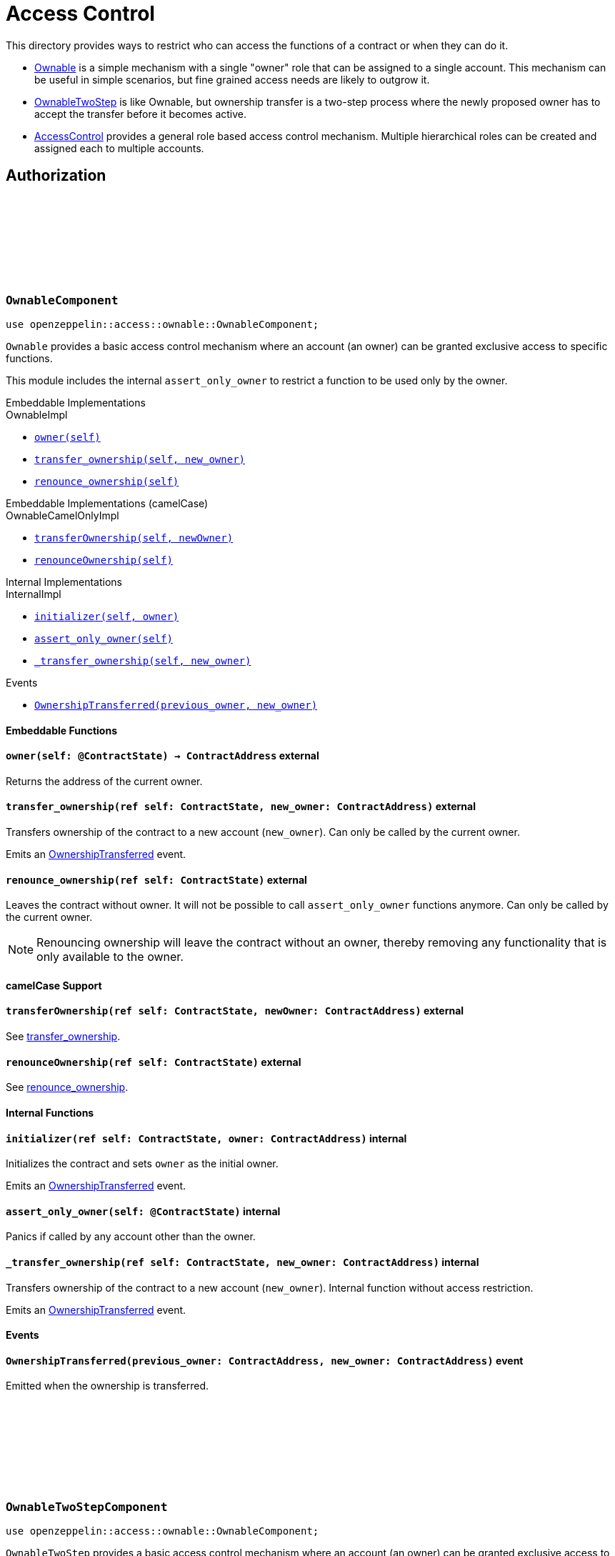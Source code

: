 :github-icon: pass:[<svg class="icon"><use href="#github-icon"/></svg>]
:AccessControl: xref:AccessControlComponent[AccessControl]
:Ownable: xref:OwnableComponent[Ownable]
:OwnableTwoStep: xref:OwnableTwoStepComponent[OwnableTwoStep]
:src5: https://github.com/starknet-io/SNIPs/blob/main/SNIPS/snip-5.md[SRC5]
:inner-src5: xref:api/introspection.adoc#ISRC5[SRC5 ID]
:_set_role_admin: xref:#AccessControlComponent-_set_role_admin[_set_role_admin]

= Access Control

This directory provides ways to restrict who can access the functions of a contract or when they can do it.

- {Ownable} is a simple mechanism with a single "owner" role that can be assigned to a single account.
This mechanism can be useful in simple scenarios, but fine grained access needs are likely to outgrow it.
- {OwnableTwoStep} is like Ownable, but ownership transfer is a two-step process where the newly proposed
owner has to accept the transfer before it becomes active.
- {AccessControl} provides a general role based access control mechanism. Multiple hierarchical roles can be created and
assigned each to multiple accounts.

== Authorization

[.contract]
[[OwnableComponent]]
=== `++OwnableComponent++` link:https://github.com/OpenZeppelin/cairo-contracts/blob/release-v0.8.0/src/access/ownable/ownable.cairo[{github-icon},role=heading-link]

```javascript
use openzeppelin::access::ownable::OwnableComponent;
```

`Ownable` provides a basic access control mechanism where an account
 (an owner) can be granted exclusive access to specific functions.

This module includes the internal `assert_only_owner` to restrict a function to be used only by the owner.

[.contract-index]
.Embeddable Implementations
--
.OwnableImpl

* xref:OwnableComponent-owner[`++owner(self)++`]
* xref:OwnableComponent-transfer_ownership[`++transfer_ownership(self, new_owner)++`]
* xref:OwnableComponent-renounce_ownership[`++renounce_ownership(self)++`]
--

[.contract-index]
.Embeddable Implementations (camelCase)
--
.OwnableCamelOnlyImpl

* xref:OwnableComponent-transferOwnership[`++transferOwnership(self, newOwner)++`]
* xref:OwnableComponent-renounceOwnership[`++renounceOwnership(self)++`]
--

[.contract-index]
.Internal Implementations
--
.InternalImpl

* xref:OwnableComponent-initializer[`++initializer(self, owner)++`]
* xref:OwnableComponent-assert_only_owner[`++assert_only_owner(self)++`]
* xref:OwnableComponent-_transfer_ownership[`++_transfer_ownership(self, new_owner)++`]
--

[.contract-index]
.Events
--
* xref:OwnableComponent-OwnershipTransferred[`++OwnershipTransferred(previous_owner, new_owner)++`]
--

[#OwnableComponent-Embeddable-Functions]
==== Embeddable Functions

[.contract-item]
[[OwnableComponent-owner]]
==== `[.contract-item-name]#++owner++#++(self: @ContractState) → ContractAddress++` [.item-kind]#external#

Returns the address of the current owner.

[.contract-item]
[[OwnableComponent-transfer_ownership]]
==== `[.contract-item-name]#++transfer_ownership++#++(ref self: ContractState, new_owner: ContractAddress)++` [.item-kind]#external#

Transfers ownership of the contract to a new account (`new_owner`).
Can only be called by the current owner.

Emits an xref:OwnableComponent-OwnershipTransferred[OwnershipTransferred] event.

[.contract-item]
[[OwnableComponent-renounce_ownership]]
==== `[.contract-item-name]#++renounce_ownership++#++(ref self: ContractState)++` [.item-kind]#external#

Leaves the contract without owner. It will not be possible to call
`assert_only_owner` functions anymore. Can only be called by the current owner.

NOTE: Renouncing ownership will leave the contract without an owner,
thereby removing any functionality that is only available to the owner.

[#OwnableComponent-camelCase-Support]
==== camelCase Support

[.contract-item]
[[OwnableComponent-transferOwnership]]
==== `[.contract-item-name]#++transferOwnership++#++(ref self: ContractState, newOwner: ContractAddress)++` [.item-kind]#external#

See xref:OwnableComponent-transfer_ownership[transfer_ownership].

[.contract-item]
[[OwnableComponent-renounceOwnership]]
==== `[.contract-item-name]#++renounceOwnership++#++(ref self: ContractState)++` [.item-kind]#external#

See xref:OwnableComponent-renounce_ownership[renounce_ownership].

[#OwnableComponent-Internal-Functions]
==== Internal Functions

[.contract-item]
[[OwnableComponent-initializer]]
==== `[.contract-item-name]#++initializer++#++(ref self: ContractState, owner: ContractAddress)++` [.item-kind]#internal#

Initializes the contract and sets `owner` as the initial owner.

Emits an xref:OwnableComponent-OwnershipTransferred[OwnershipTransferred] event.

[.contract-item]
[[OwnableComponent-assert_only_owner]]
==== `[.contract-item-name]#++assert_only_owner++#++(self: @ContractState)++` [.item-kind]#internal#

Panics if called by any account other than the owner.

[.contract-item]
[[OwnableComponent-_transfer_ownership]]
==== `[.contract-item-name]#++_transfer_ownership++#++(ref self: ContractState, new_owner: ContractAddress)++` [.item-kind]#internal#

Transfers ownership of the contract to a new account (`new_owner`).
Internal function without access restriction.

Emits an xref:OwnableComponent-OwnershipTransferred[OwnershipTransferred] event.

[#OwnableComponent-Events]
==== Events

[.contract-item]
[[OwnableComponent-OwnershipTransferred]]
==== `[.contract-item-name]#++OwnershipTransferred++#++(previous_owner: ContractAddress, new_owner: ContractAddress)++` [.item-kind]#event#

Emitted when the ownership is transferred.

[.contract]
[[OwnableTwoStepComponent]]
=== `++OwnableTwoStepComponent++` link:https://github.com/OpenZeppelin/cairo-contracts/blob/release-v0.8.0-beta.0/src/access/ownable/ownable.cairo[{github-icon},role=heading-link]

```javascript
use openzeppelin::access::ownable::OwnableComponent;
```

`OwnableTwoStep` provides a basic access control mechanism where an account
 (an owner) can be granted exclusive access to specific functions. Ownership can be
 transferred to a new address in a two-step process, as opposed to {Ownable}, where
 the transfer is immediate.

This module includes the internal `assert_only_owner` to restrict a function to be used only by the owner.

[.contract-index]
.Embeddable Implementations
--
.OwnableTwoStepImpl

* xref:OwnableTwoStepComponent-owner[`++owner(self)++`]
* xref:OwnableTwoStepComponent-pending_owner[`++pending_owner(self)++`]
* xref:OwnableTwoStepComponent-accept_ownership[`++accept_ownership(self)++`]
* xref:OwnableTwoStepComponent-transfer_ownership[`++transfer_ownership(self, new_owner)++`]
* xref:OwnableTwoStepComponent-renounce_ownership[`++renounce_ownership(self)++`]
--

[.contract-index]
.Embeddable Implementations (camelCase)
--
.OwnableTwoStepCamelOnlyImpl

* xref:OwnableTwoStepComponent-pendingOwner[`++pendingOwner(self)++`]
* xref:OwnableTwoStepComponent-acceptOwnership[`++acceptOwnership(self)++`]
* xref:OwnableTwoStepComponent-transferOwnership[`++transferOwnership(self, newOwner)++`]
* xref:OwnableTwoStepComponent-renounceOwnership[`++renounceOwnership(self)++`]
--

[.contract-index]
.Internal Implementations
--
.InternalImpl

* xref:OwnableTwoStepComponent-initializer[`++initializer(self, owner)++`]
* xref:OwnableTwoStepComponent-assert_only_owner[`++assert_only_owner(self)++`]
* xref:OwnableTwoStepComponent-_accept_ownership[`++_accept_ownership(self)++`]
* xref:OwnableTwoStepComponent-_propose_owner[`++_propose_owner(self, new_owner)++`]
* xref:OwnableTwoStepComponent-_transfer_ownership[`++_transfer_ownership(self, new_owner)++`]
--

[.contract-index]
.Events
--
* xref:OwnableTwoStepComponent-OwnershipTransferStarted[`++OwnershipTransferStarted(previous_owner, new_owner)++`]
* xref:OwnableTwoStepComponent-OwnershipTransferred[`++OwnershipTransferred(previous_owner, new_owner)++`]
--

[#OwnableTwoStepComponent-Embeddable-Functions]
==== Embeddable Functions

[.contract-item]
[[OwnableTwoStepComponent-owner]]
==== `[.contract-item-name]#++owner++#++(self: @ContractState) → ContractAddress++` [.item-kind]#external#

Returns the address of the current owner.

[.contract-item]
[[OwnableTwoStepComponent-pending_owner]]
==== `[.contract-item-name]#++pending_owner++#++(self: @ContractState) → ContractAddress++` [.item-kind]#external#

Returns the address of the pending owner.

[.contract-item]
[[OwnableTwoStepComponent-accept_ownership]]
==== `[.contract-item-name]#++accept_ownership++#++(ref self: ContractState)++` [.item-kind]#external#

Transfers ownership of the contract to the pending owner.
Can only be called by the pending owner.
Resets pending owner to zero address.

Emits an xref:OwnableTwoStepComponent-OwnershipTransferred[OwnershipTransferred] event.

[.contract-item]
[[OwnableTwoStepComponent-transfer_ownership]]
==== `[.contract-item-name]#++transfer_ownership++#++(ref self: ContractState, new_owner: ContractAddress)++` [.item-kind]#external#

Sets pending owner to a new account (`new_owner`).
Can only be called by the current owner.

Emits an xref:OwnableTwoStepComponent-OwnershipTransferStarted[OwnershipTransferStarted] event.

[.contract-item]
[[OwnableTwoStepComponent-renounce_ownership]]
==== `[.contract-item-name]#++renounce_ownership++#++(ref self: ContractState)++` [.item-kind]#external#

Leaves the contract without owner. It will not be possible to call
`assert_only_owner` functions anymore. Can only be called by the current owner.

NOTE: Renouncing ownership will leave the contract without an owner,
thereby removing any functionality that is only available to the owner.

[#OwnableTwoStepComponent-camelCase-Support]
==== camelCase Support

[.contract-item]
[[OwnableTwoStepComponent-acceptOwnership]]
==== `[.contract-item-name]#++pendingOwner++#++(self: @ContractState)++` [.item-kind]#external#

See xref:OwnableTwoStepComponent-pending_owner[pending_owner].

[.contract-item]
[[OwnableTwoStepComponent-acceptOwnership]]
==== `[.contract-item-name]#++acceptOwnership++#++(ref self: ContractState)++` [.item-kind]#external#

See xref:OwnableTwoStepComponent-accept_ownership[accept_ownership].

[.contract-item]
[[OwnableTwoStepComponent-transferOwnership]]
==== `[.contract-item-name]#++transferOwnership++#++(ref self: ContractState, newOwner: ContractAddress)++` [.item-kind]#external#

See xref:OwnableTwoStepComponent-transfer_ownership[transfer_ownership].

[.contract-item]
[[OwnableTwoStepComponent-renounceOwnership]]
==== `[.contract-item-name]#++renounceOwnership++#++(ref self: ContractState)++` [.item-kind]#external#

See xref:OwnableTwoStepComponent-renounce_ownership[renounce_ownership].

[#Ownable-Internal-Functions]
==== Internal Functions

[.contract-item]
[[OwnableTwoStepComponent-initializer]]
==== `[.contract-item-name]#++initializer++#++(ref self: ContractState, owner: ContractAddress)++` [.item-kind]#internal#

Initializes the contract and sets `owner` as the initial owner.

Emits an xref:OwnableTwoStep-OwnershipTransferred[OwnershipTransferred] event.

[.contract-item]
[[OwnableTwoStepComponent-assert_only_owner]]
==== `[.contract-item-name]#++assert_only_owner++#++(self: @ContractState)++` [.item-kind]#internal#

Panics if called by any account other than the owner.

[.contract-item]
[[OwnableTwoStepComponent-_accept_ownership]]
==== `[.contract-item-name]#++_accept_ownership++#++(ref self: ContractState)++` [.item-kind]#internal#

Transfers ownership of the contract to the pending owner.
Sets the pending owner to zero address.
Internal function without access restriction.

Emits an xref:OwnableTwoStep-OwnershipTransferred[OwnershipTransferred] event.

[.contract-item]
[[OwnableTwoStepComponent-_propose_owner]]
==== `[.contract-item-name]#++_propose_owner++#++(ref self: ContractState, new_owner: ContractAddress)++` [.item-kind]#internal#

Sets pending owner to a new account (`new_owner`).
Internal function without access restriction.

Emits an xref:OwnableTwoStepComponent-OwnershipTransferStarted[OwnershipTransferStarted] event.

[.contract-item]
[[OwnableTwoStepComponent-_transfer_ownership]]
==== `[.contract-item-name]#++_transfer_ownership++#++(ref self: ContractState, new_owner: ContractAddress)++` [.item-kind]#internal#

Transfers ownership of the contract to a new account (`new_owner`).
Internal function without access restriction.

Emits an xref:OwnableTwoStepComponent-OwnershipTransferred[OwnershipTransferred] event.

[#OwnableTwoStep-Events]
==== Events

[.contract-item]
[[OwnableTwoStepComponent-OwnershipTransferStarted]]
==== `[.contract-item-name]#++OwnershipTransferStarted++#++(previous_owner: ContractAddress, new_owner: ContractAddress)++` [.item-kind]#event#

Emitted when the pending owner is updated.

[.contract-item]
[[OwnableTwoStepComponent-OwnershipTransferred]]
==== `[.contract-item-name]#++OwnershipTransferred++#++(previous_owner: ContractAddress, new_owner: ContractAddress)++` [.item-kind]#event#

Emitted when the ownership is transferred.

[.contract]
[[IAccessControl]]
=== `++IAccessControl++` link:https://github.com/OpenZeppelin/cairo-contracts/blob/release-v0.8.0/src/access/accesscontrol/interface.cairo[{github-icon},role=heading-link]

:grant_role: xref:#IAccessControl-grant_role[grant_role]
:revoke_role: xref:#IAccessControl-revoke_role[revoke_role]
:RoleGranted: xref:#IAccessControl-RoleGranted[RoleGranted]
:RoleRevoked: xref:#IAccessControl-RoleRevoked[RoleRevoked]
:RoleAdminChanged: xref:#IAccessControl-RoleAdminChanged[RoleAdminChanged]

```javascript
use openzeppelin::access::accesscontrol::interface::IAccessControl;
```

External interface of AccessControl.

[.contract-index]
.{inner-src5}
--
0x23700be02858dbe2ac4dc9c9f66d0b6b0ed81ec7f970ca6844500a56ff61751
--

[.contract-index]
.Functions
--
* xref:IAccessControl-has_role[`++has_role(role, account)++`]
* xref:IAccessControl-get_role_admin[`++get_role_admin(role)++`]
* xref:IAccessControl-grant_role[`++grant_role(role, account)++`]
* xref:IAccessControl-revoke_role[`++revoke_role(role, account)++`]
* xref:IAccessControl-renounce_role[`++renounce_role(role, account)++`]
--

[.contract-index]
.Events
--
* xref:IAccessControl-RoleAdminChanged[`++RoleAdminChanged(role, previous_admin_role, new_admin_role)++`]
* xref:IAccessControl-RoleGranted[`++RoleGranted(role, account, sender)++`]
* xref:IAccessControl-RoleRevoked[`++RoleRevoked(role, account, sender)++`]

--

[#IAccessControl-Functions]
==== Functions

[.contract-item]
[[IAccessControl-has_role]]
==== `[.contract-item-name]#++has_role++#++(role: felt252, account: ContractAddress) → bool++` [.item-kind]#external#

Returns `true` if `account` has been granted `role`.

[.contract-item]
[[IAccessControl-get_role_admin]]
==== `[.contract-item-name]#++get_role_admin++#++(role: felt252) → felt252++` [.item-kind]#external#

Returns the admin role that controls `role`. See {grant_role} and
{revoke_role}.

To change a role's admin, use {_set_role_admin}.

[.contract-item]
[[IAccessControl-grant_role]]
==== `[.contract-item-name]#++grant_role++#++(role: felt252, account: ContractAddress)++` [.item-kind]#external#

Grants `role` to `account`.

If `account` had not been already granted `role`, emits a {RoleGranted}
event.

Requirements:

- the caller must have ``role``'s admin role.

[.contract-item]
[[IAccessControl-revoke_role]]
==== `[.contract-item-name]#++revoke_role++#++(role: felt252, account: ContractAddress)++` [.item-kind]#external#

Revokes `role` from `account`.

If `account` had been granted `role`, emits a {RoleRevoked} event.

Requirements:

- the caller must have ``role``'s admin role.

[.contract-item]
[[IAccessControl-renounce_role]]
==== `[.contract-item-name]#++renounce_role++#++(role: felt252, account: ContractAddress)++` [.item-kind]#external#

Revokes `role` from the calling account.

Roles are often managed via {grant_role} and {revoke_role}. This function's
purpose is to provide a mechanism for accounts to lose their privileges
if they are compromised (such as when a trusted device is misplaced).

If the calling account had been granted `role`, emits a {RoleRevoked}
event.

Requirements:

- the caller must be `account`.

[#IAccessControl-Events]
==== Events

[.contract-item]
[[IAccessControl-RoleAdminChanged]]
==== `[.contract-item-name]#++RoleAdminChanged++#++(role: felt252, previous_admin_role: ContractAddress, new_admin_role: ContractAddress)++` [.item-kind]#event#

Emitted when `new_admin_role` is set as ``role``'s admin role, replacing `previous_admin_role`

`DEFAULT_ADMIN_ROLE` is the starting admin for all roles, despite
{RoleAdminChanged} not being emitted signaling this.

[.contract-item]
[[IAccessControl-RoleGranted]]
==== `[.contract-item-name]#++RoleGranted++#++(role: felt252, account: ContractAddress, sender: ContractAddress)++` [.item-kind]#event#

Emitted when `account` is granted `role`.

`sender` is the account that originated the contract call, an admin role
bearer.

[.contract-item]
[[IAccessControl-RoleRevoked]]
==== `[.contract-item-name]#++RoleRevoked++#++(role: felt252, account: ContractAddress, sender: ContractAddress)++` [.item-kind]#event#

Emitted when `account` is revoked `role`.

`sender` is the account that originated the contract call:

- if using `revoke_role`, it is the admin role bearer.
- if using `renounce_role`, it is the role bearer (i.e. `account`).

[.contract]
[[AccessControlComponent]]
=== `++AccessControlComponent++` link:https://github.com/OpenZeppelin/cairo-contracts/blob/release-v0.8.0/src/access/accesscontrol/accesscontrol.cairo[{github-icon},role=heading-link]

:assert_only_role: xref:#AccessControlComponent-assert_only_role
:grant_role: xref:#AccessControlComponent-grant_role[grant_role]
:revoke_role: xref:#AccessControlComponent-revoke_role[revoke_role]

```javascript
use openzeppelin::access::accesscontrol::AccessControlComponent;
```

Component that allows contracts to implement role-based access control mechanisms.
Roles are referred to by their `felt252` identifier:

```javascript
const MY_ROLE: felt252 = selector!("MY_ROLE");
```

Roles can be used to represent a set of permissions. To restrict access to a
function call, use {assert_only_role}[`assert_only_role`]:

```javascript
(...)

#[external(v0)]
fn foo(ref self: ContractState) {
    self.accesscontrol.assert_only_role(MY_ROLE);

    // Do something
}
```

Roles can be granted and revoked dynamically via the {grant_role} and
{revoke_role} functions. Each role has an associated admin role, and only
accounts that have a role's admin role can call {grant_role} and {revoke_role}.

By default, the admin role for all roles is `DEFAULT_ADMIN_ROLE`, which means
that only accounts with this role will be able to grant or revoke other
roles. More complex role relationships can be created by using
{_set_role_admin}.

WARNING: The `DEFAULT_ADMIN_ROLE` is also its own admin: it has permission to
grant and revoke this role. Extra precautions should be taken to secure
accounts that have been granted it.

[.contract-index]
.Embeddable Implementations
--
.AccessControlImpl

* xref:#AccessControlComponent-has_role[`++has_role(self, role, account)++`]
* xref:#AccessControlComponent-get_role_admin[`++get_role_admin(self, role)++`]
* xref:#AccessControlComponent-grant_role[`++grant_role(self, role, account)++`]
* xref:#AccessControlComponent-revoke_role[`++revoke_role(self, role, account)++`]
* xref:#AccessControlComponent-renounce_role[`++renounce_role(self, role, account)++`]

.SRC5Impl
* xref:#AccessControlComponent-supports_interface[`++supports_interface(self, interface_id: felt252)++`]
--

[.contract-index]
.Embeddable Implementations (camelCase)
--
.AccessControlCamelImpl

* xref:#AccessControlComponent-hasRole[`++hasRole(self, role, account)++`]
* xref:#AccessControlComponent-getRoleAdmin[`++getRoleAdmin(self, role)++`]
* xref:#AccessControlComponent-grantRole[`++grantRole(self, role, account)++`]
* xref:#AccessControlComponent-revokeRole[`++revokeRole(self, role, account)++`]
* xref:#AccessControlComponent-renounceRole[`++renounceRole(self, role, account)++`]
--

[.contract-index]
.Internal Implementations
--
.InternalImpl

* xref:#AccessControlComponent-initializer[`++initializer(self)++`]
* xref:#AccessControlComponent-assert_only_role[`++assert_only_role(self, role)++`]
* xref:#AccessControlComponent-_set_role_admin[`++_set_role_admin(self, role, admin_role)++`]
* xref:#AccessControlComponent-_grant_role[`++_grant_role(self, role, account)++`]
* xref:#AccessControlComponent-_revoke_role[`++_revoke_role(self, role, account)++`]
--

[.contract-index]
.Events
--
.IAccessControl
* xref:#AccessControlComponent-RoleAdminChanged[`++RoleAdminChanged(role, previous_admin_role, new_admin_role)++`]
* xref:#AccessControlComponent-RoleGranted[`++RoleGranted(role, account, sender)++`]
* xref:#AccessControlComponent-RoleRevoked[`++RoleRevoked(role, account, sender)++`]
--

[#AccessControlComponent-Embeddable-Functions]
==== Embeddable Functions

[.contract-item]
[[AccessControlComponent-has_role]]
==== `[.contract-item-name]#++has_role++#++(self: @ContractState, role: felt252, account: ContractAddress) → bool++` [.item-kind]#external#

Returns `true` if `account` has been granted `role`.

[.contract-item]
[[AccessControlComponent-get_role_admin]]
==== `[.contract-item-name]#++get_role_admin++#++(self: @ContractState, role: felt252) → felt252++` [.item-kind]#external#

Returns the admin role that controls `role`. See {grant_role} and
{revoke_role}.

To change a role's admin, use {_set_role_admin}.

[.contract-item]
[[AccessControlComponent-grant_role]]
==== `[.contract-item-name]#++grant_role++#++(ref self: ContractState, role: felt252, account: ContractAddress)++` [.item-kind]#external#

Grants `role` to `account`.

If `account` had not been already granted `role`, emits a {RoleGranted}
event.

Requirements:

- the caller must have ``role``'s admin role.

May emit a {RoleGranted} event.

[.contract-item]
[[AccessControlComponent-revoke_role]]
==== `[.contract-item-name]#++revoke_role++#++(ref self: ContractState, role: felt252, account: ContractAddress)++` [.item-kind]#external#

Revokes `role` from `account`.

If `account` had been granted `role`, emits a {RoleRevoked} event.

Requirements:

- the caller must have ``role``'s admin role.

May emit a {RoleRevoked} event.

[.contract-item]
[[AccessControlComponent-renounce_role]]
==== `[.contract-item-name]#++renounce_role++#++(ref self: ContractState, role: felt252, account: ContractAddress)++` [.item-kind]#external#

Revokes `role` from the calling account.

Roles are often managed via {grant_role} and {revoke_role}. This function's
purpose is to provide a mechanism for accounts to lose their privileges
if they are compromised (such as when a trusted device is misplaced).

If the calling account had been revoked `role`, emits a {RoleRevoked}
event.

Requirements:

- the caller must be `account`.

May emit a {RoleRevoked} event.

[.contract-item]
[[AccessControlComponent-supports_interface]]
==== `[.contract-item-name]#++supports_interface++#++(self: @ContractState, interface_id: felt252) → bool++` [.item-kind]#external#

See xref:api/introspection.adoc#ISRC5-supports_interface[ISRC5::supports_interface].

[#AccessControlComponent-camelCase-Support]
==== camelCase Support

[.contract-item]
[[AccessControlComponent-hasRole]]
==== `[.contract-item-name]#++hasRole++#++(self: @ContractState, role: felt252, account: ContractAddress) → bool++` [.item-kind]#external#

See xref:AccessControlComponent-has_role[has_role].

[.contract-item]
[[AccessControlComponent-getRoleAdmin]]
==== `[.contract-item-name]#++getRoleAdmin++#++(self: @ContractState, role: felt252) → felt252++` [.item-kind]#external#

See xref:AccessControlComponent-get_role_admin[get_role_admin].

[.contract-item]
[[AccessControlComponent-grantRole]]
==== `[.contract-item-name]#++grantRole++#++(ref self: ContractState, role: felt252, account: ContractAddress)++` [.item-kind]#external#

See xref:AccessControlComponent-grant_role[grant_role].

[.contract-item]
[[AccessControlComponent-revokeRole]]
==== `[.contract-item-name]#++revokeRole++#++(ref self: ContractState, role: felt252, account: ContractAddress)++` [.item-kind]#external#

See xref:AccessControlComponent-revoke_role[revoke_role].

[.contract-item]
[[AccessControlComponent-renounceRole]]
==== `[.contract-item-name]#++renounceRole++#++(ref self: ContractState, role: felt252, account: ContractAddress)++` [.item-kind]#external#

See xref:AccessControlComponent-renounce_role[renounce_role].

[#AccessControlComponent-Internal-Functions]
==== Internal Functions

[.contract-item]
[[AccessControlComponent-initializer]]
==== `[.contract-item-name]#++initializer++#++(ref self: ContractState)++` [.item-kind]#internal#

Initializes the contract by registering the xref:#IAccessControl[IAccessControl] interface ID.

[.contract-item]
[[AccessControlComponent-assert_only_role]]
==== `[.contract-item-name]#++assert_only_role++#++(self: @ContractState, role: felt252)++` [.item-kind]#internal#

Panics if called by any account without the given `role`.

[.contract-item]
[[AccessControlComponent-_set_role_admin]]
==== `[.contract-item-name]#++_set_role_admin++#++(ref self: ContractState, role: felt252, admin_role: felt252)++` [.item-kind]#internal#

Sets `admin_role` as ``role``'s admin role.

Emits a {RoleAdminChanged} event.

[.contract-item]
[[AccessControlComponent-_grant_role]]
==== `[.contract-item-name]#++_grant_role++#++(ref self: ContractState, role: felt252, account: ContractAddress)++` [.item-kind]#internal#

Grants `role` to `account`.

Internal function without access restriction.

May emit a {RoleGranted} event.

[.contract-item]
[[AccessControlComponent-_revoke_role]]
==== `[.contract-item-name]#++_revoke_role++#++(ref self: ContractState, role: felt252, account: ContractAddress)++` [.item-kind]#internal#

Revokes `role` from `account`.

Internal function without access restriction.

May emit a {RoleRevoked} event.

[#AccessControlComponent-Events]
==== Events

[.contract-item]
[[AccessControlComponent-RoleAdminChanged]]
==== `[.contract-item-name]#++RoleAdminChanged++#++(role: felt252, previous_admin_role: ContractAddress, new_admin_role: ContractAddress)++` [.item-kind]#event#

See xref:IAccessControl-RoleAdminChanged[IAccessControl::RoleAdminChanged].

[.contract-item]
[[AccessControlComponent-RoleGranted]]
==== `[.contract-item-name]#++RoleGranted++#++(role: felt252, account: ContractAddress, sender: ContractAddress)++` [.item-kind]#event#

See xref:IAccessControl-RoleGranted[IAccessControl::RoleGranted].

[.contract-item]
[[AccessControlComponent-RoleRevoked]]
==== `[.contract-item-name]#++RoleRevoked++#++(role: felt252, account: ContractAddress, sender: ContractAddress)++` [.item-kind]#event#

See xref:IAccessControl-RoleRevoked[IAccessControl::RoleRevoked].
